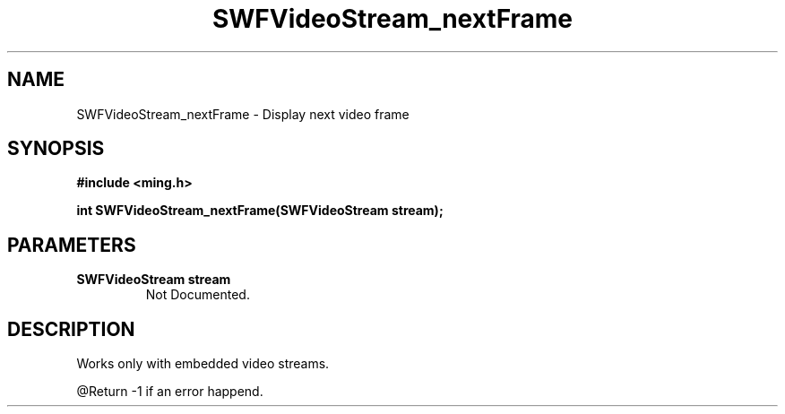 .\" WARNING! THIS FILE WAS GENERATED AUTOMATICALLY BY c2man!
.\" DO NOT EDIT! CHANGES MADE TO THIS FILE WILL BE LOST!
.TH "SWFVideoStream_nextFrame" 3 "23 July 2008" "c2man videostream.c"
.SH "NAME"
SWFVideoStream_nextFrame \- Display next video frame
.SH "SYNOPSIS"
.ft B
#include <ming.h>
.br
.sp
int SWFVideoStream_nextFrame(SWFVideoStream stream);
.ft R
.SH "PARAMETERS"
.TP
.B "SWFVideoStream stream"
Not Documented.
.SH "DESCRIPTION"
Works only with embedded video streams.

@Return -1 if an error happend.
